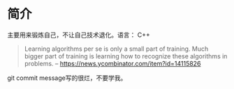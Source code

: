 * 简介
  主要用来锻炼自己，不让自己技术退化。语言： C++

  #+BEGIN_QUOTE
  Learning algorithms per se is only a small part of training. Much bigger part of training is learning how to recognize these algorithms in problems.
  -- https://news.ycombinator.com/item?id=14115826
  #+END_QUOTE

  git commit message写的很烂，不要学我。
